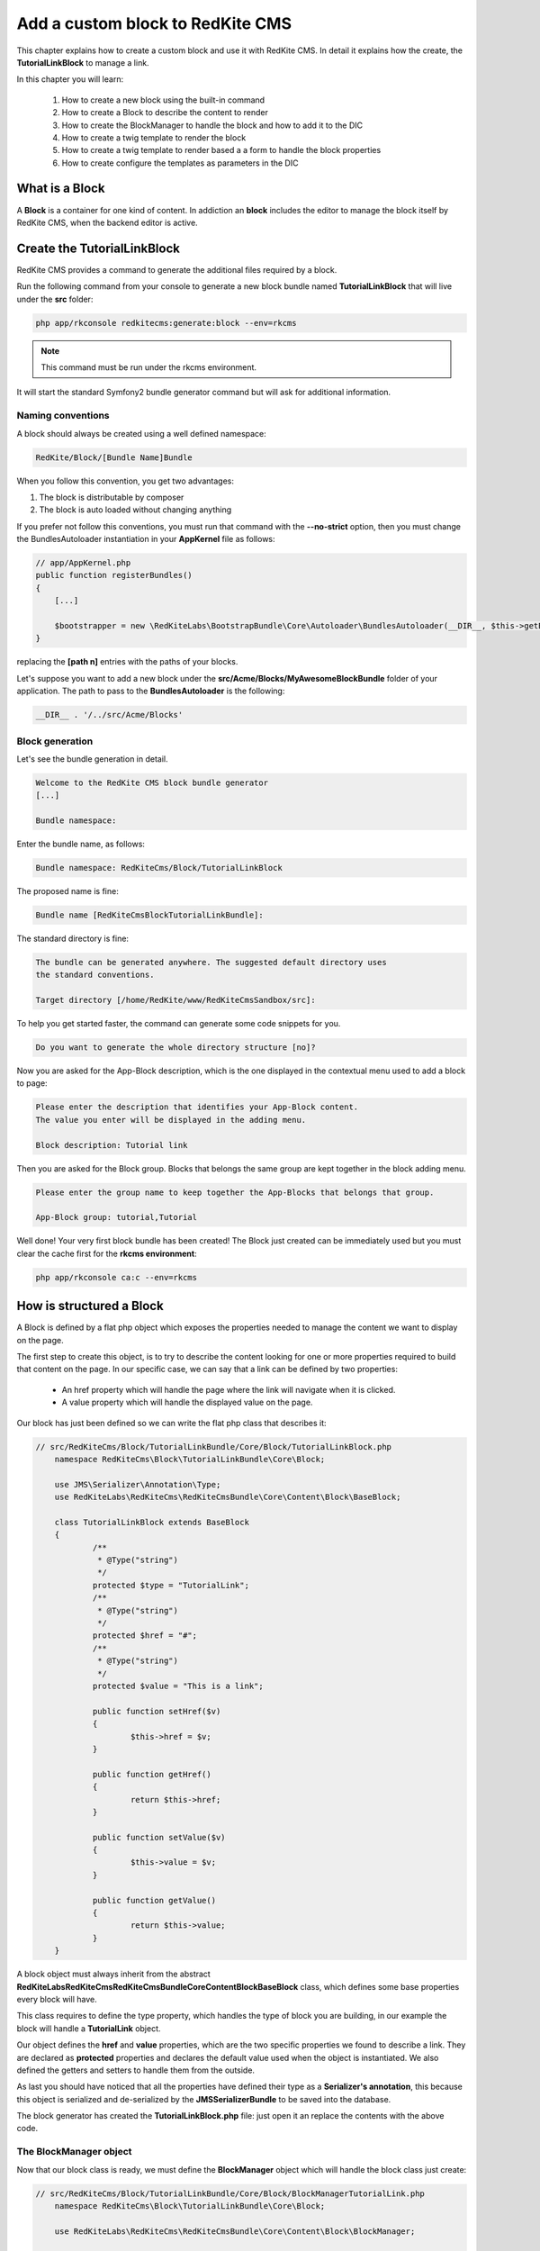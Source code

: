 Add a custom block to RedKite CMS
=================================
This chapter explains how to create a custom block and use it with RedKite CMS. 
In detail it explains how the create, the **TutorialLinkBlock** to manage a link.

In this chapter you will learn:

    1. How to create a new block using the built-in command
    2. How to create a Block to describe the content to render
    3. How to create the BlockManager to handle the block and how to add it to the DIC
    4. How to create a twig template to render the block
    5. How to create a twig template to render based a a form to handle the block properties
    6. How to create configure the templates as parameters in the DIC


What is a Block
---------------
A **Block** is a container for one kind of content. In addiction an **block**
includes the editor to manage the block itself by RedKite CMS, when the backend editor 
is active.

Create the TutorialLinkBlock
----------------------------

RedKite CMS provides a command to generate the additional files required by a block.

Run the following command from your console to generate a new block bundle named
**TutorialLinkBlock** that will live under the **src** folder:

.. code-block:: text

    php app/rkconsole redkitecms:generate:block --env=rkcms

.. note::

    This command must be run under the rkcms environment.

It will start the standard Symfony2 bundle generator command but will ask for additional
information.

Naming conventions
~~~~~~~~~~~~~~~~~~

A block should always be created using a well defined namespace:

.. code-block:: text

    RedKite/Block/[Bundle Name]Bundle

When you follow this convention, you get two advantages:

1. The block is distributable by composer
2. The block is auto loaded without changing anything

If you prefer not follow this conventions, you must run that command with the
**--no-strict** option, then you must change the BundlesAutoloader instantiation 
in your **AppKernel** file as follows:

.. code-block:: php

    // app/AppKernel.php
    public function registerBundles()
    {
        [...]

        $bootstrapper = new \RedKiteLabs\BootstrapBundle\Core\Autoloader\BundlesAutoloader(__DIR__, $this->getEnvironment(), $bundles, null, array([path 1], [path 2]));
    }

replacing the **[path n]** entries with the paths of your blocks.

Let's suppose you want to add a new block under the **src/Acme/Blocks/MyAwesomeBlockBundle**
folder of your application. The path to pass to the **BundlesAutoloader** is the following:

.. code-block:: php
    
    __DIR__ . '/../src/Acme/Blocks'

Block generation
~~~~~~~~~~~~~~~~

Let's see the bundle generation in detail.

.. code-block:: text

    Welcome to the RedKite CMS block bundle generator
    [...]

    Bundle namespace:

Enter the bundle name, as follows:

.. code-block:: text

    Bundle namespace: RedKiteCms/Block/TutorialLinkBlock

The proposed name is fine:

.. code-block:: text

    Bundle name [RedKiteCmsBlockTutorialLinkBundle]:

The standard directory is fine:

.. code-block:: text

    The bundle can be generated anywhere. The suggested default directory uses
    the standard conventions.

    Target directory [/home/RedKite/www/RedKiteCmsSandbox/src]:


To help you get started faster, the command can generate some
code snippets for you.

.. code-block:: text

    Do you want to generate the whole directory structure [no]? 


Now you are asked for the App-Block description, which is the one displayed in the
contextual menu used to add a block to page:

.. code-block:: text

    Please enter the description that identifies your App-Block content.
    The value you enter will be displayed in the adding menu.

    Block description: Tutorial link

Then you are asked for the Block group. Blocks that belongs the same group
are kept together in the block adding menu.

.. code-block:: text

    Please enter the group name to keep together the App-Blocks that belongs that group.

    App-Block group: tutorial,Tutorial

Well done! Your very first block bundle has been created! The Block just created can be immediately
used but you must clear the cache first for the **rkcms environment**:

.. code-block:: text

    php app/rkconsole ca:c --env=rkcms


How is structured a Block
-------------------------
A Block is defined by a flat php object which exposes the properties needed to manage the content
we want to display on the page.

The first step to create this object, is to try to describe the content looking for one or more properties 
required to build that content on the page. In our specific case, we can say that a link can be defined by 
two properties: 

	- An href property which will handle the page where the link will navigate when it is clicked.
	- A value property which will handle the displayed value on the page.

Our block has just been defined so we can write the flat php class that describes it:

.. code-block:: php

    // src/RedKiteCms/Block/TutorialLinkBundle/Core/Block/TutorialLinkBlock.php
	namespace RedKiteCms\Block\TutorialLinkBundle\Core\Block;

	use JMS\Serializer\Annotation\Type;
	use RedKiteLabs\RedKiteCms\RedKiteCmsBundle\Core\Content\Block\BaseBlock;

	class TutorialLinkBlock extends BaseBlock
	{
		/**
		 * @Type("string")
		 */
		protected $type = "TutorialLink";
		/**
		 * @Type("string")
		 */
		protected $href = "#";
		/**
		 * @Type("string")
		 */
		protected $value = "This is a link";

		public function setHref($v)
		{
			$this->href = $v;
		}

		public function getHref()
		{
			return $this->href;
		}

		public function setValue($v)
		{
			$this->value = $v;
		}

		public function getValue()
		{
			return $this->value;
		}
	}

A block object must always inherit from the abstract **RedKiteLabs\RedKiteCms\RedKiteCmsBundle\Core\Content\Block\BaseBlock**
class, which defines some base properties every block will have.

This class requires to define the type property, which handles the type of block
you are building, in our example the block will handle a **TutorialLink** object.
	
Our object defines the **href** and **value** properties, which are the two specific properties
we found to describe a link. They are declared as **protected** properties and declares the default value
used when the object is instantiated. We also defined the getters and setters to handle them from the outside.

As last you should have noticed that all the properties have defined their type as a 
**Serializer's annotation**, this because this object is serialized and de-serialized by 
the **JMSSerializerBundle** to be saved into the database.

The block generator has created the **TutorialLinkBlock.php** file: just open it an replace the contents
with the above code.


The BlockManager object
~~~~~~~~~~~~~~~~~~~~~~~
Now that our block class is ready, we must define the **BlockManager** object which will handle the block
class just create:

.. code-block:: php

    // src/RedKiteCms/Block/TutorialLinkBundle/Core/Block/BlockManagerTutorialLink.php
	namespace RedKiteCms\Block\TutorialLinkBundle\Core\Block;

	use RedKiteLabs\RedKiteCms\RedKiteCmsBundle\Core\Content\Block\BlockManager;

	class BlockManagerTutorialLink extends BlockManager
	{

		/**
		 * Defines the block's default value
		 *
		 * @return array
		 */
		public function getBlockClass()
		{
			return 'RedKiteCms\Block\TutorialLinkBundle\Core\Block\TutorialLinkBlock';
		}
	}
	
Our BlockManager must inherit from the **RedKiteLabs\RedKiteCms\RedKiteCmsBundle\Core\Content\Block\BlockManager**
object, an abstract object that implements the **RedKiteLabs\RedKiteCms\RedKiteCmsBundle\Core\Content\ContentManagerInterface**
and the **RedKiteLabs\RedKiteCms\RedKiteCmsBundle\Core\Content\Block\BlockManagerInterface** which define the methods
to manage a block.

This class requires you to implement the **getBlockClass** method which must return the block's class namespace handled
by the block manager itself.

The block generator has created the **BlockManagerTutorialLink.php** file which is already fine for our block.
The generator added some extra commented code to highlight some useful methods you could need when you develop
your block: you should take some time to give them a look.


Add the BlockManager to the DIC
~~~~~~~~~~~~~~~~~~~~~~~~~~~~~~~
The **BlockManagerTutorialLink** just created must be added to the Symfony2 Dependency Injector Container and it
must be tagged as **red_kite_cms.blocks_factory.block**. In detail it must be added to the **app_block.xml**
configuration file, which handles the RedKite CMS services for a block bundle.

The block generator added the following code to the **app_block.xml** configuration file for you:

.. code-block:: xml

	<!-- src/RedKiteCms/Block/TutorialLinkBundle/Resources/config/app_block.xml -->
	<parameters>
        <parameter key="tutorial_link.block.class">RedKiteCms\Block\TutorialLinkBundle\Core\Block\BlockManagerTutorialLink</parameter>
    </parameters>

    <services>
        <service id="tutorial_link.block" class="%tutorial_link.block.class%">
            <argument type="service" id="serializer" />
            <argument type="service" id="red_kite_cms.events_handler" />
            <argument type="service" id="red_kite_cms.factory_repository" />
            <argument type="service" id="red_kite_cms.block_factory" />
            <tag name="red_kite_cms.blocks_factory.block" description="Tutorial link" type="TutorialLink" group="tutorial,Tutorial" />
        </service>
    </services>
	
A BlockManager object depends on several services passed as arguments as you can notice from the service declaration,
but this is trivial. The most important part of this service is how it is tagged. Let's go deeper into the tag's properties.

The **name** property must always be **red_kite_cms.blocks_factory.block*+ to define a BlockManager object.
The **type** property is the BlockManager type used by RedKite CMS to identify a block.
The **description** property is how the block appears into the **adder menu**.
The **group** property groups the blocks in the **adder menu** by the first argument and uses the second to title the group.
	

The block and editor templates
------------------------------
Our block requires a twig template to define the html design of the content we want to create, and  
it will require a template for the editor required to manage the block.


The block template
~~~~~~~~~~~~~~~~~~
To properly render the block on the page we must add the following template:

.. code-block:: jinja

    {# src/RedKiteCms/Block/TutorialLinkBundle/Resources/views/Content/tutoriallink.html.twig #}
	{% block body %}
		<a href="{{ block.getHref }}" {% if block.getClass is defined %}class="{{ block.getClass }}"{% endif %} {{ renderEditor(block, forceEmptyEditor) }}>{{ block.getValue }}</a>
	{% endblock %}

This template will always receive the **block** variable which handles the Block object derived from the **BaseBlock** class, 
in our example the **TutorialLinkBlock**, so it is quite easy to render the get the object properties, accessing them by 
their getters.

At last, we must render the block's editor, simply calling the **renderEditor(block, forceEmptyEditor)**. This function
requires a **BaseBlock** object as first argument and, as second argument, a boolean value which returns an empty editor 
when it is true.

.. note::

	When you build your template you can add this function exactly as proposed here, because both arguments are passed to 
	the template form the twig function responsible to render the block.

The block generator has already generated that file, so open it and replace the generated code with the one above.


The editor template
-------------------
The TutorialLinkBlock will require an editor, so we must define the template that renders it. The editor will expose
two inputbox which will handle the TutorialLinkBlock's href and value properties and it will be displayed into a 
Bootstrap pop-over.


The form
~~~~~~~~
To handle the block properties we will use a Symfony2 form, which is defined as follows:

.. code-block:: php

    // src/RedKiteCms/Block/TutorialLinkBundle/Core/Form/TutorialLinkType.php
	namespace RedKiteCms\Block\TutorialLinkBundle\Core\Form;

	use RedKiteLabs\RedKiteCms\RedKiteCmsBaseBlocksBundle\Core\Form\Base\BaseType;
	use Symfony\Component\Form\FormBuilderInterface;

	class TutorialLinkType extends BaseType
	{
		public function buildForm(FormBuilderInterface $builder, array $options)
		{
			$builder->add('href');
			$builder->add('value');
			$this->addClassAttribute($builder);

			parent::buildForm($builder, $options);
		}
	}
	
The form class inherits from the **RedKiteLabs\RedKiteCms\RedKiteCmsBaseBlocksBundle\Core\Form\Base\BaseType**
which handles the block common properties to handle.

Here we have defined the **href** and **value** fields as two inputbox to handle the TutorialLinkBlock's properties. 
In addition we have added an extra inputbox to handle the linkclass, by calling the **addClassAttribute** method.

The block generator has already generated that file, so open it and replace the generated code with the one above.


The editor
~~~~~~~~~~
Our editor will be simply defined as follows:

.. code-block:: jinja

    {# src/RedKiteCms/Block/TutorialLinkBundle/Resources/views/Editor/tutoriallink.html.twig #}
	{{ include("RedKiteCmsBundle:Block:Editor/_editor_form.html.twig") }}
	
so the template that renders an editor, provided by RedKite CMS, will be rendered.

The block generator has already generated that file.


The block and editor templates configuration
--------------------------------------------
The block template, the editor and the form must be declared as parameters in the block's **config_rkcms.yml** file, as follows:

.. code-block:: text

    # src/RedKiteCms/Block/TutorialLinkBundle/Resources/config/config_rkcms.yml
    red_kite_cms_block_tutorial_link:
      tutoriallink:
        block_template: 'RedKiteCmsBlockTutorialLinkBundle:Content:tutorial_link.html.twig'
        editor_template: 'RedKiteCmsBlockTutorialLinkBundle:Editor:tutorial_link.html.twig'
        editor_handler: 'RedKiteCms\Block\TutorialLinkBundle\Core\Form\TutorialLinkType'
	
In detail, the block configuration must be declared for the bundle extension alias, **red_kite_cms_block_tutorial_link** in
our example.

Under that configuration parameter you must list the blocks which must be declared as the block type in lowercase, **tutoriallink**
in our example.

Each block can handle the following parameters:

	- block_template (Mandatory) 	
	- editor_template
	- editor_handler

The **block_template** is the only mandatory parameter and defines the template which will render the content
block on the page.

The **editor_template** defines the template which will render the block's editor.

The **editor_handler** defines an handler for the editor. This is usually a Symfony2 form.

The block generator has already generated that file.


Add the block configuration to the container
--------------------------------------------
The configuration just created must be added to the Symfony2 container, adding it to the Bundle's **Configuration** and
**DependencyInjection** classes.


The configuration file
~~~~~~~~~~~~~~~~~~~~~~

The **Configuration** class will be defined as follows:

.. code-block:: php

    // src/RedKiteCms/Block/TutorialLinkBundle/DependencyInjection/Configuration.php
	namespace RedKiteCms\Block\TutorialLinkBundle\DependencyInjection;

	use RedKiteLabs\RedKiteCms\RedKiteCmsBundle\DependencyInjection\BaseBlockConfiguration;
	use Symfony\Component\Config\Definition\Builder\ArrayNodeDefinition;
	use Symfony\Component\Config\Definition\Builder\TreeBuilder;
	use Symfony\Component\Config\Definition\ConfigurationInterface;

	class Configuration extends BaseBlockConfiguration
	{
		/**
		 * {@inheritdoc}
		 */
		public function getConfigTreeBuilder()
		{
			$treeBuilder = new TreeBuilder();
            $rootNode = $treeBuilder->root('red_kite_cms_block_tutorial_link');

            // Here you should define the parameters that are allowed to
            // configure your bundle. See the documentation linked above for
            // more information on that topic.
            $rootNode
                ->addDefaultsIfNotSet()
            ;

            $this->addBlockDefinition($rootNode, 'tutoriallink');

            return $treeBuilder;
		}
	}
	
This class will extend the **RedKiteLabs\RedKiteCms\RedKiteCmsBundle\DependencyInjection\BaseBlockConfiguration**
instead of the usual Symfony2 Configuration class.

This object defines the **addBlockDefinition** method which requires the **rootNode** as first argument and the block's
type in lowercase as second argument, as defined in the **src/RedKiteCms/Block/TutorialLinkBundle/Resources/config/config_rkcms.yml**:

.. code-block:: php
	
	public function getConfigTreeBuilder()
	{
		[...]

		$this->addBlockDefinition($rootNode, 'tutoriallink');

		return $treeBuilder;
	}

The block generator has already generated that file.


The extension file
~~~~~~~~~~~~~~~~~~

The **RedKiteCmsBlockTutorialLinkExtension** class will be defined as follows:

.. code-block:: php

    // src/RedKiteCms/Block/TutorialLinkBundle/DependencyInjection/RedKiteCmsBlockTutorialLinkExtension.php
	namespace RedKiteCms\Block\TutorialLinkBundle\DependencyInjection;

	use RedKiteLabs\RedKiteCms\RedKiteCmsBundle\DependencyInjection\BaseBlockExtension;
	use Symfony\Component\DependencyInjection\ContainerBuilder;
	use Symfony\Component\Config\FileLocator;
	use Symfony\Component\HttpKernel\DependencyInjection\Extension;
	use Symfony\Component\DependencyInjection\Loader;

	class RedKiteCmsBlockTutorialLinkExtension extends BaseBlockExtension
	{
		/**
		 * {@inheritdoc}
		 */
		public function load(array $configs, ContainerBuilder $container)
		{
			$loader = new Loader\XmlFileLoader($container, new FileLocator(__DIR__.'/../Resources/config'));
			$loader->load('services.xml');

			$configuration = new Configuration();
			$config = $this->processConfiguration($configuration, $configs);

			$this->setBlockParameters($container, $config, 'tutoriallink');
		}

		public function getAlias()
		{
			return 'red_kite_cms_block_tutorial_link';
		}
	}

As we saw for the **Configuration** object this one will not inherit from the standard **Symfony2 Extension**
but from the **BaseBlockExtension** class, which defines the **setBlockParameters** which requires the **ContainerBuilder**
object as first argument, the processed **TreeBuilder** object as second argument and the block's type in lowercase as third
argument, as defined in the **src/RedKiteCms/Block/TutorialLinkBundle/Resources/config/config_rkcms.yml**.

The block generator has already generated that file.


Celebrate
---------
Your new block is now ready and it can be used with RedKite CMS.


Conclusion
----------
After reading this chapter you should be able to create a new block using the built-in 
command, create a new object to manage the content rendered on the page, create a service 
that handles that object, create a template to display the content on the web page and create
an editor to manage the content.


.. class:: fork-and-edit

Found a typo ? Something is wrong in this documentation ? `Just fork and edit it !`_

.. _`Just fork and edit it !`: https://github.com/redkite-labs/redkitecms-docs
